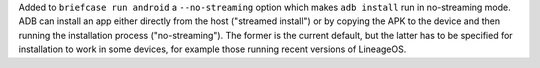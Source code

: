 Added to ``briefcase run android`` a ``--no-streaming`` option which makes ``adb install`` run in no-streaming mode. ADB can install an app either directly from the host ("streamed install") or by copying the APK to the device and then running the installation process ("no-streaming"). The former is the current default, but the latter has to be specified for installation to work in some devices, for example those running recent versions of LineageOS.
